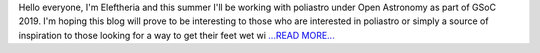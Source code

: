 .. title: The beginning of GSoC
.. slug:
.. date: 2019-05-13 18:30:00 
.. tags: poliastro
.. author: Eleftheria Chatziargyriou
.. link: https://blog.poliastro.space/2019/05/13/2019-05-10-poliastro-gsoc-eleftheria/
.. description:
.. category: gsoc2019

Hello everyone, I'm Eleftheria and this summer I'll be working with poliastro 
under Open Astronomy as part of GSoC 2019. I'm hoping this blog will prove to 
be interesting to those who are interested in poliastro or simply a source of 
inspiration to those looking for a way to get their feet wet wi `...READ MORE... <https://blog.poliastro.space/2019/05/13/2019-05-10-poliastro-gsoc-eleftheria/>`__

